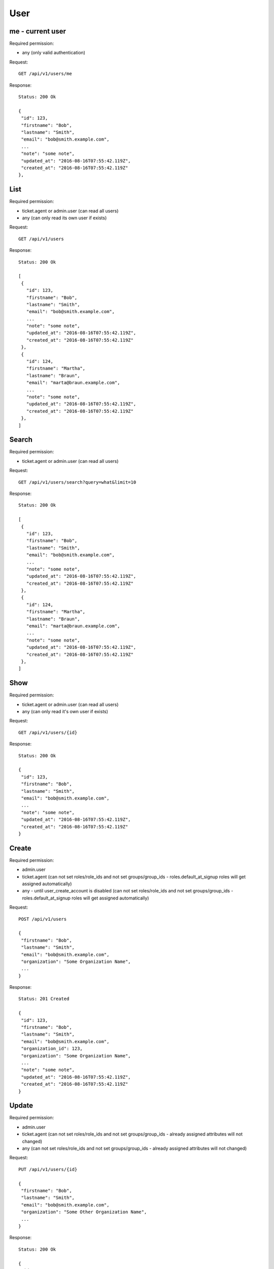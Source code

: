 User
****

me - current user
=================

Required permission:

* any (only valid authentication)

Request::

 GET /api/v1/users/me


Response::

 Status: 200 Ok

 {
  "id": 123,
  "firstname": "Bob",
  "lastname": "Smith",
  "email": "bob@smith.example.com",
  ...
  "note": "some note",
  "updated_at": "2016-08-16T07:55:42.119Z",
  "created_at": "2016-08-16T07:55:42.119Z"
 },


List
====

Required permission:

* ticket.agent or admin.user (can read all users)
* any (can only read its own user if exists)

Request::

 GET /api/v1/users

Response::

 Status: 200 Ok

 [
  {
    "id": 123,
    "firstname": "Bob",
    "lastname": "Smith",
    "email": "bob@smith.example.com",
    ...
    "note": "some note",
    "updated_at": "2016-08-16T07:55:42.119Z",
    "created_at": "2016-08-16T07:55:42.119Z"
  },
  {
    "id": 124,
    "firstname": "Martha",
    "lastname": "Braun",
    "email": "marta@braun.example.com",
    ...
    "note": "some note",
    "updated_at": "2016-08-16T07:55:42.119Z",
    "created_at": "2016-08-16T07:55:42.119Z"
  },
 ]


Search
======

Required permission:

* ticket.agent or admin.user (can read all users)

Request::

 GET /api/v1/users/search?query=what&limit=10

Response::

 Status: 200 Ok

 [
  {
    "id": 123,
    "firstname": "Bob",
    "lastname": "Smith",
    "email": "bob@smith.example.com",
    ...
    "note": "some note",
    "updated_at": "2016-08-16T07:55:42.119Z",
    "created_at": "2016-08-16T07:55:42.119Z"
  },
  {
    "id": 124,
    "firstname": "Martha",
    "lastname": "Braun",
    "email": "marta@braun.example.com",
    ...
    "note": "some note",
    "updated_at": "2016-08-16T07:55:42.119Z",
    "created_at": "2016-08-16T07:55:42.119Z"
  },
 ]

Show
====

Required permission:

* ticket.agent or admin.user (can read all users)
* any (can only read it's own user if exists)

Request::

 GET /api/v1/users/{id}

Response::

 Status: 200 Ok

 {
  "id": 123,
  "firstname": "Bob",
  "lastname": "Smith",
  "email": "bob@smith.example.com",
  ...
  "note": "some note",
  "updated_at": "2016-08-16T07:55:42.119Z",
  "created_at": "2016-08-16T07:55:42.119Z"
 }

Create
======

Required permission:

* admin.user
* ticket.agent (can not set roles/role_ids and not set groups/group_ids - roles.default_at_signup roles will get assigned automatically)
* any - until user_create_account is disabled (can not set roles/role_ids and not set groups/group_ids - roles.default_at_signup roles will get assigned automatically)

Request::

 POST /api/v1/users

 {
  "firstname": "Bob",
  "lastname": "Smith",
  "email": "bob@smith.example.com",
  "organization": "Some Organization Name",
  ...
 }


Response::

 Status: 201 Created

 {
  "id": 123,
  "firstname": "Bob",
  "lastname": "Smith",
  "email": "bob@smith.example.com",
  "organization_id": 123,
  "organization": "Some Organization Name",
  ...
  "note": "some note",
  "updated_at": "2016-08-16T07:55:42.119Z",
  "created_at": "2016-08-16T07:55:42.119Z"
 }

Update
======

Required permission:

* admin.user
* ticket.agent (can not set roles/role_ids and not set groups/group_ids - already assigned attributes will not changed)
* any (can not set roles/role_ids and not set groups/group_ids - already assigned attributes will not changed)

Request::

 PUT /api/v1/users/{id}

 {
  "firstname": "Bob",
  "lastname": "Smith",
  "email": "bob@smith.example.com",
  "organization": "Some Other Organization Name",
  ...
 }


Response::

 Status: 200 Ok

 {
  "id": 123,
  "firstname": "Bob",
  "lastname": "Smith",
  "email": "bob@smith.example.com",
  "organization_id": 124,
  "organization": "Some Other Organization Name",
  ...
  "note": "some note",
  "updated_at": "2016-08-16T07:55:42.119Z",
  "created_at": "2016-08-16T07:55:42.119Z"
 }

Delete
======

Required permission:

* admin.user (only if no references in history tables and tickets exist)

Request::

 DELETE /api/v1/users/{id}


Response::

 Status: 200 Ok

 {}

